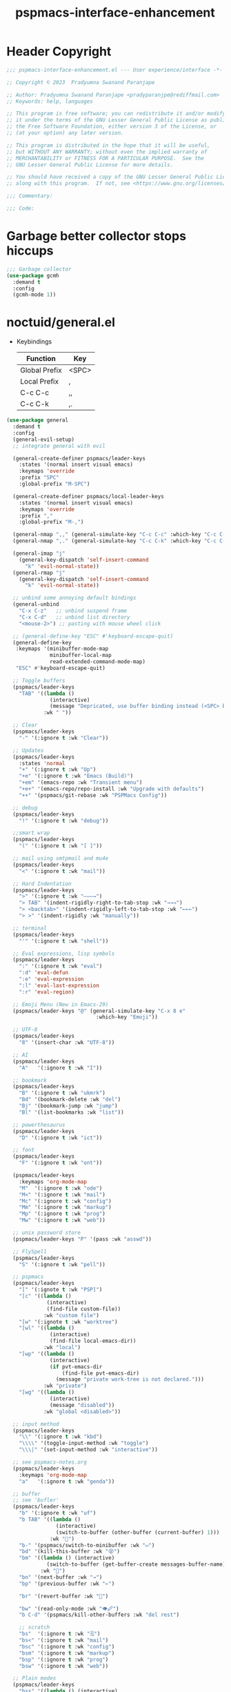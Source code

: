 #+title: pspmacs-interface-enhancement
#+PROPERTY: header-args :tangle pspmacs-interface-enhancement.el :mkdirp t :results no :eval no
#+auto_tangle: t

* Header Copyright
#+begin_src emacs-lisp
  ;;; pspmacs-interface-enhancement.el --- User experience/interface -*- lexical-binding: t; -*-

  ;; Copyright © 2023  Pradyumna Swanand Paranjape

  ;; Author: Pradyumna Swanand Paranjape <pradyparanjpe@rediffmail.com>
  ;; Keywords: help, languages

  ;; This program is free software; you can redistribute it and/or modify
  ;; it under the terms of the GNU Lesser General Public License as published by
  ;; the Free Software Foundation, either version 3 of the License, or
  ;; (at your option) any later version.

  ;; This program is distributed in the hope that it will be useful,
  ;; but WITHOUT ANY WARRANTY; without even the implied warranty of
  ;; MERCHANTABILITY or FITNESS FOR A PARTICULAR PURPOSE.  See the
  ;; GNU Lesser General Public License for more details.

  ;; You should have received a copy of the GNU Lesser General Public License
  ;; along with this program.  If not, see <https://www.gnu.org/licenses/>.

  ;;; Commentary:

  ;;; Code:
#+end_src

* Garbage better collector stops hiccups
#+begin_src emacs-lisp
  ;;; Garbage collector
  (use-package gcmh
    :demand t
    :config
    (gcmh-mode 1))
#+end_src

* noctuid/general.el
- Keybindings
  |---------------+-------|
  | Function      | Key   |
  |---------------+-------|
  | Global Prefix | <SPC> |
  | Local Prefix  | ,     |
  | C-c C-c       | ,,    |
  | C-c C-k       | ,.    |
  |---------------+-------|

#+begin_src emacs-lisp
  (use-package general
    :demand t
    :config
    (general-evil-setup)
    ;; integrate general with evil

    (general-create-definer pspmacs/leader-keys
      :states '(normal insert visual emacs)
      :keymaps 'override
      :prefix "SPC"
      :global-prefix "M-SPC")

    (general-create-definer pspmacs/local-leader-keys
      :states '(normal insert visual emacs)
      :keymaps 'override
      :prefix ","
      :global-prefix "M-,")

    (general-nmap ",," (general-simulate-key "C-c C-c" :which-key "C-c C-c"))
    (general-nmap ",." (general-simulate-key "C-c C-k" :which-key "C-c C-k"))

    (general-imap "j"
      (general-key-dispatch 'self-insert-command
        "k" 'evil-normal-state))
    (general-rmap "j"
      (general-key-dispatch 'self-insert-command
        "k" 'evil-normal-state))

    ;; unbind some annoying default bindings
    (general-unbind
      "C-x C-z"   ;; unbind suspend frame
      "C-x C-d"   ;; unbind list directory
      "<mouse-2>") ;; pasting with mouse wheel click

    ;; (general-define-key "ESC" #'keyboard-escape-quit)
    (general-define-key
     :keymaps '(minibuffer-mode-map
                minibuffer-local-map
                read-extended-command-mode-map)
     "ESC" #'keyboard-escape-quit)

    ;; Toggle buffers
    (pspmacs/leader-keys
      "TAB" '((lambda ()
                (interactive)
                (message "Depricated, use buffer binding instead (<SPC> b TAB)"))
              :wk " "))

    ;; Clear
    (pspmacs/leader-keys
      "-" '(:ignore t :wk "Clear"))

    ;; Updates
    (pspmacs/leader-keys
      :states 'normal
      "+" '(:ignore t :wk "Up")
      "+e" '(:ignore t :wk "Emacs (Build)")
      "+em" '(emacs-repo :wk "Transient menu")
      "+e+" '(emacs-repo/repo-install :wk "Upgrade with defaults")
      "++" '(pspmacs/git-rebase :wk "PSPMacs Config"))

    ;; debug
    (pspmacs/leader-keys
      "!" '(:ignore t :wk "debug"))

    ;;smart wrap
    (pspmacs/leader-keys
      "(" '(:ignore t :wk "[ ]"))

    ;; mail using smtpmail and mu4e
    (pspmacs/leader-keys
      "<" '(:ignore t :wk "mail"))

    ;; Hard Indentation
    (pspmacs/leader-keys
      ">" '(:ignore t :wk "———→")
      "> TAB" '(indent-rigidly-right-to-tab-stop :wk "→→→")
      "> <backtab>" '(indent-rigidly-left-to-tab-stop :wk "←←←")
      "> >" '(indent-rigidly :wk "manually"))

    ;; terminal
    (pspmacs/leader-keys
      "'" '(:ignore t :wk "shell"))

    ;; Eval expressions, lisp symbols
    (pspmacs/leader-keys
      ":" '(:ignore t :wk "eval")
      ":d" 'eval-defun
      ":e" 'eval-expression
      ":l" 'eval-last-expression
      ":r" 'eval-region)

    ;; Emoji Menu (New in Emacs-29)
    (pspmacs/leader-keys "@" (general-simulate-key "C-x 8 e"
                               :which-key "Emoji"))

    ;; UTF-8
    (pspmacs/leader-keys
      "8" '(insert-char :wk "UTF-8"))

    ;; AI
    (pspmacs/leader-keys
      "A"   '(:ignore t :wk "I"))

    ;; bookmark
    (pspmacs/leader-keys
      "B" '(:ignore t :wk "ukmrk")
      "Bd" '(bookmark-delete :wk "del")
      "Bj" '(bookmark-jump :wk "jump")
      "Bl" '(list-bookmarks :wk "list"))

    ;; powerthesaurus
    (pspmacs/leader-keys
      "D" '(:ignore t :wk "ict"))

    ;; font
    (pspmacs/leader-keys
      "F" '(:ignore t :wk "ont"))

    (pspmacs/leader-keys
      :keymaps 'org-mode-map
      "M"  '(:ignore t :wk "ode")
      "M<" '(:ignore t :wk "mail")
      "Mc" '(:ignore t :wk "config")
      "Mm" '(:ignore t :wk "markup")
      "Mp" '(:ignore t :wk "prog")
      "Mw" '(:ignore t :wk "web"))

    ;; unix password store
    (pspmacs/leader-keys "P" '(pass :wk "asswd"))

    ;; FlySpell
    (pspmacs/leader-keys
      "S" '(:ignore t :wk "pell"))

    ;; pspmacs
    (pspmacs/leader-keys
      "[" '(:ignote t :wk "PSP]")
      "[c" '((lambda ()
               (interactive)
               (find-file custom-file))
              :wk "custom file")
      "[w" '(:ignote t :wk "worktree")
      "[wl" '((lambda ()
                (interactive)
                (find-file local-emacs-dir))
              :wk "local")
      "[wp" '((lambda ()
                (interactive)
                (if pvt-emacs-dir
                    (find-file pvt-emacs-dir)
                  (message "private work-tree is not declared.")))
              :wk "private")
      "[wg" '((lambda ()
                (interactive)
                (message "disabled"))
              :wk "global <disabled>"))

    ;; input method
    (pspmacs/leader-keys
      "\\" '(:ignore t :wk "kbd")
      "\\\\" '(toggle-input-method :wk "toggle")
      "\\\|" '(set-input-method :wk "interactive"))

    ;; see pspmacs-notes.org
    (pspmacs/leader-keys
      :keymaps 'org-mode-map
      "a"   '(:ignore t :wk "genda"))

    ;; buffer
    ;; see 'bufler'
    (pspmacs/leader-keys
      "b" '(:ignore t :wk "uf")
      "b TAB" '((lambda ()
                  (interactive)
                  (switch-to-buffer (other-buffer (current-buffer) 1)))
                :wk "🔀")
      "b-" '(pspmacs/switch-to-minibuffer :wk "▭")
      "bd" '(kill-this-buffer :wk "😵")
      "bm" '((lambda () (interactive)
               (switch-to-buffer (get-buffer-create messages-buffer-name)))
             :wk "💬")
      "bn" '(next-buffer :wk "→")
      "bp" '(previous-buffer :wk "←")

      "br" '(revert-buffer :wk "🔁")

      "bw" '(read-only-mode :wk "👁🖉")
      "b C-d" '(pspmacs/kill-other-buffers :wk "del rest")

      ;; scratch
      "bs"  '(:ignore t :wk "🗒")
      "bs<" '(:ignore t :wk "mail")
      "bsc" '(:ignore t :wk "config")
      "bsm" '(:ignore t :wk "markup")
      "bsp" '(:ignore t :wk "prog")
      "bsw" '(:ignore t :wk "web"))

    ;; Plain modes
    (pspmacs/leader-keys
      "bss" '((lambda () (interactive)
                (customize-set-variable 'comment-start "→")
                (pspmacs/mode-scratch 'text-mode))
              :wk "plain text")

      "bs-" '((lambda () (interactive)
                (customize-set-variable 'comment-start "→")
                (pspmacs/mode-scratch 'fundamental-mode))
              :wk "fundamental"))

    ;; Comments
    (pspmacs/leader-keys
      "c" '(:ignore t :wk "omnt")
      "cl" '(comment-line :wk "comment line")
      "cp" '(comment-region :wk "comment paragraph"))

    ;; describe
    (pspmacs/leader-keys
      "d" '(:ignore t :wk "esc"))

    ;; errors
    (pspmacs/leader-keys
      "e" '(:ignore t :wk "rr"))

    ;; file operations
    (pspmacs/leader-keys
      "f" '(:ignore t :wk "ile")
      "ff" '(find-file :wk "find")
      "fD" '((lambda ()
               (interactive)
               (delete-file (buffer-file-name)))
             :wk "delete")
      "fR" '(rename-file :wk "rename")
      "fs" '(save-buffer :wk "save file")
      "fS" '(write-file :wk "save as")
      "fy" '(pspmacs/yank-file-name :wk "Copy file name"))

    ;; git
    (pspmacs/leader-keys "g" '(:ignore t :wk "it"))

    ;; help
    (pspmacs/leader-keys "h" (general-simulate-key "C-h" :which-key "C-h"))

    ;; internet
    (pspmacs/leader-keys "i" '(:ignore t :wk "net"))

    ;; jumps
    (pspmacs/leader-keys
      "j" '(:ignore t :wk "ump"))

    ;; Language server protocol
    (pspmacs/leader-keys
      :states 'normal
      :keymaps 'prog-mode-map
      "l" '(:ignore t :wk "ang"))

    ;; marks
    (pspmacs/leader-keys
      "m" '(:ignore t :wk "ark")
      "mm" '(set-mark-command :wk "set")
      "mM" '((lambda () (interactive)
               (call-interactively 'set-mark-command)
               (call-interactively 'set-mark-command))
             :wk "set deactivated mark")
      "mx" '(exchange-point-and-mark :wk "x-change"))

    ;; org mode
    (pspmacs/leader-keys
      "o" '(:ignore t :wk "rg"))

    ;; TODO:
    ;; set 'citar' and 'org-roam'

    (pspmacs/leader-keys
      "p" '(:ignore t :wk "roj"))

    ;; quit
    (pspmacs/leader-keys
      "q" '(:ignore t :wk "uit")
      "qQ" '(kill-emacs :wk "daemon")
      "qq" '(delete-frame :wk "client")
      "qr" '(restart-emacs :wk "and restart")
      "q C-f" '(delete-other-frames :wk "other frames"))

    ;; Registers *consult*
    (pspmacs/leader-keys
      "r" '(:ignore t :wk "eg"))

    ;; Toggles
    (pspmacs/leader-keys
      "t"     '(:ignore t :wk "ogl")
      "t RET" '(pspmacs/toggle-var :wk "toggle arbitrary")
      "t#"    '(:ignore t :wk "line number")
      "t#d"   '((lambda () (interactive) (setq display-line-numbers nil))
                :wk "disable")
      "t#e"   '((lambda () (interactive) (setq display-line-numbers t))
                :wk "enable")
      "t#r"   '((lambda () (interactive) (setq display-line-numbers 'relative))
                :wk "relative")
      "t#v"   '((lambda () (interactive) (setq display-line-numbers 'visual))
                :wk "visual")
      "tm"    '(:ignore t :wk "major mode")
      "tmc"   '(:ignore t :wk "config")
      "tmm"   '(:ignore t :wk "markup")
      "tmp"   '(:ignore t :wk "prog")
      "tmw"   '(:ignore t :wk "web")

      "tv"  '(visual-line-mode :wk "visual line"))

    ;; universal argument
    (pspmacs/leader-keys "u" '(universal-argument :wk "C-u"))

    ;; Window
    (pspmacs/leader-keys
      "w" '(:ignore t :which-key "in")
      "w TAB" '(other-window :wk "◎ that")
      "w=" '(balance-windows-area :wk "balance")
      "wD" '(kill-buffer-and-window :wk "& buf: del")
      "w C-d" '(delete-other-windows :wk "del rest"))

    ;; Scratch buffers and mode-toggles
    (let* ((mode-toggle-binding nil)
           (scratch-binding nil))
      (dolist (maj-mode pspmacs/mode-keybindings nil)
        (let* ((key-seq (cdr maj-mode))
               (target-mode (car maj-mode))
               (wk-hint (string-replace
                         "-mode" ""
                         (symbol-name (car maj-mode)))))
          (push `(quote (,target-mode :wk ,wk-hint))
                 mode-toggle-binding)
          (push (format "M%s" key-seq)
                mode-toggle-binding)
          (push `(quote ((lambda () (interactive)
                           (pspmacs/mode-scratch ',target-mode))
                         :wk ,wk-hint))
                 scratch-binding)
          (push (format "bs%s" key-seq)
                scratch-binding)))
      (eval `(pspmacs/leader-keys ,@mode-toggle-binding))
      (eval `(pspmacs/leader-keys ,@scratch-binding))))
#+end_src

* abo-abo/hydra
Hydra Keybindings
#+begin_src emacs-lisp
  (use-package hydra
    :demand t)
#+end_src

* Pspmacs startpage
- Better splash [[file:../pspack/pspmacs/startpage.org][StartPage]]
#+begin_src emacs-lisp
  (use-package pspmacs/startpage
    :ensure nil
    :commands pspmacs/startpage-set-up
    :config
    :general
    (pspmacs/leader-keys
      "bh" '(pspmacs/startpage-show :which-key "🏠")))
  (pspmacs/startpage-set-up)
#+end_src

* Wilfred/helpful
- Better Help
#+begin_src emacs-lisp
  (use-package helpful
    :after evil
    :init
    (setq evil-lookup-func #'helpful-at-point)
    :bind
    ([remap describe-function] . helpful-callable)
    ([remap describe-command] . helpful-command)
    ([remap describe-variable] . helpful-variable)
    ([remap describe-key] . helpful-key))

#+end_src

* mrkkrp/ace-popup-menu
- Popups as windows within emacs
#+begin_src emacs-lisp
  (use-package ace-popup-menu
    :custom
    (ace-popup-menu-show-pane-header t)
    (ace-popup-menu-mode 1))
#+end_src

* abo-abo/avy
Jump by word hints
#+begin_src emacs-lisp
  (use-package avy
    :general
    (pspmacs/leader-keys
      "jj" '(avy-goto-char-timer :wk "search")))
 #+end_src

* ace-window
#+begin_src emacs-lisp
  (use-package ace-window
    :demand t
    :general
    (pspmacs/leader-keys
      "wf" '(ace-window :wk "hint"))
    :config
    (ace-window-display-mode -1))
#+end_src

* karthink/popper
Handle popups.
#+begin_src emacs-lisp
  (use-package popper
    :general
    (general-define-key
     "C-<tab>" '(popper-toggle :wk "toggle")
     "C-<iso-lefttab>" '(popper-toggle :wk "cycle"))

    (pspmacs/leader-keys
      "w t" '(popper-toggle-type :wk "type")
      "w x" '(popper-kill-latest-popup :wk "kill"))

    :init
    (popper-mode 1)
    (popper-echo-mode 1)

    :custom
    ;; (popper-group-function #'popper-group-by-project)  ; configure project.el
    (popper-display-control t)  ; replace this with shackle.el if necessary
    (popper-mode-line "🫣")
    (popper-reference-buffers
     '("\\*Messages\\*"
       "Output\\*$"
       "\\*Async Shell Command\\*"
       "\\*Edit Annotation .*\\.pdf\\*$"

       help-mode
       helpful-mode
       compilation-mode

       ;; shells
       ;; eshell as a popup
       "^\\*eshell.*\\*$"
       eshell-mode

       ;; shell as a popup
       "^\\*shell.*\\*$"
       shell-mode

       ;; term as a popup
       "^\\*term.*\\*$"
       term-mode

       ;; vterm as a popup
       "^\\*vterm.*\\*$"
       vterm-mode

       ;; eat as a popup
       "^\\*eat.*\\*$"
       eat-mode)))
#+end_src

** Karthink himself suggests [[https://depp.brause.cc/shackle/][shackle]].
#+begin_example emacs-lisp
  (use-package shackle)
#+end_example

* emacs-evil/evil
- Use vi keybindings for emacs
#+begin_src emacs-lisp
  (use-package evil
    :general
    ;; window navigations
    (pspmacs/leader-keys
      "wd" '(evil-window-delete :wk "😵")
      "wH" '(evil-window-move-far-left :wk "←←←")
      "wh" '(evil-window-left :wk "◎ ←")
      "wJ" '(evil-window-move-very-bottom :wk "↓↓↓")
      "wj" '(evil-window-down :wk "◎ ↓")
      "wK" '(evil-window-move-very-top :wk "↑↑↑")
      "wk" '(evil-window-up :wk "◎ ↑")
      "wL" '(evil-window-move-far-right :wk "→→→")
      "wl" '(evil-window-right :wk "◎ →")
      "wn" '(evil-window-next :wk "◎ next")
      "wp" '(evil-window-prev :wk "◎ prev")
      "ws" '(evil-window-split :wk "-split-")
      "wv" '(evil-window-vsplit :wk "spl|it"))
    (general-define-key :keymaps 'evil-motion-state-map "RET" nil)
    (general-define-key :keymaps 'evil-insert-state-map "C-k" nil)
    :demand t
    :init
    (setq
     ;; allow scroll up with 'C-u'
     evil-want-C-u-scroll t
     ;; allow scroll down with 'C-d'
     evil-want-C-d-scroll t
     ;; necessary for evil collection
     evil-want-integration t
     evil-want-keybinding nil
     ;; fixes weird tab behaviour
     evil-want-C-i-jump nil)
    :custom
    (evil-search-module 'isearch)
    (evil-split-window-below t)
    (evil-vsplit-window-right t)
    (evil-undo-system 'undo-tree)

    :config
    (setq evil-normal-state-cursor '(box "orange"))
    (setq evil-insert-state-cursor '((bar . 3) "green"))
    (setq evil-visual-state-cursor '(box "light blue"))
    (setq evil-replace-state-cursor '(box "yellow"))
    (evil-mode t) ;; globally enable evil mode
    ;; default mode: normal
    (evil-set-initial-state 'messages-buffer-mode 'normal)
    ;; default mode: insert
    (evil-set-initial-state 'eshell-mode 'insert)
    (evil-set-initial-state 'magit-diff-mode 'insert))
#+end_src

* emacs-evil/evil-collection
- for compatibility with other modes.
#+begin_src emacs-lisp
  (use-package evil-collection ;; evilifies a bunch of things
    :after evil
    :demand t
    :custom
    ;; (evil-collection-outline-bind-tab-p t)
    (evil-collection-setup-minibuffer t)
    :config
    (evil-collection-init))
 #+end_src

* Surround pairs
- Auto complete paired symbols
#+begin_src emacs-lisp
  (use-package evil-surround
    :demand t
    :after evil
    :hook
    ((org-mode . (lambda () (push '(?~ . ("~" . "~")) evil-surround-pairs-alist)))
     (org-mode . (lambda () (push '(?$ . ("\\(" . "\\)")) evil-surround-pairs-alist))))
    :config
    (global-evil-surround-mode 1))
 #+end_src

* Visual highlighting hint aids
Flash highlight hints on evil actions
#+begin_src emacs-lisp
  (use-package evil-goggles
    :demand t
    :config
    (evil-goggles-mode)
    (evil-goggles-use-diff-faces))
 #+end_src

* minad
- We also use [[file:pspmacs-integration.org::*minad/consult][minad/consult]].
** minad/vertico
#+begin_src emacs-lisp
  ;; Enable vertico
  (use-package vertico
    :demand t
    :general
    (:keymaps 'vertico-map
              "C-j" #'vertico-next
              "C-k" #'vertico-previous
              "<escape>" #'minibuffer-keyboard-quit ; Close minibuffer
              ;; "C-;" #'kb/vertico-multiform-flat-toggle
              "M-<backspace>" #'vertico-directory-delete-word)
    (pspmacs/leader-keys
      "SPC" '(execute-extended-command :wk "M-x"))

    :init
    (vertico-mode)
    :hook
    (('rfn-eshadow-update-overlay . vertico-directory-tidy)))
#+end_src

* Save histories
- Persist history over Emacs restarts. Vertico sorts by history position.
#+begin_src emacs-lisp
  (use-package savehist
    :init
    (savehist-mode))
#+end_src

** minad/marginalia
- Enable rich annotations using the Marginalia package
#+begin_src emacs-lisp
  (use-package marginalia
    ;; Either bind `marginalia-cycle' globally or only in the minibuffer
    :after vertico
    :demand t
    :general
    (general-define-key
     :keymaps 'minibuffer-local-map
     "C-<escape>" #'marginalia-cycle)
    :init
    (marginalia-mode))
#+end_src

** minad/orderless
- completion style
#+begin_src emacs-lisp
  (use-package orderless
    :after vertico
    :demand t
    :init
    ;; Configure a custom style dispatcher (see the Consult wiki)
    ;; (setq orderless-style-dispatchers '(+orderless-dispatch)
    ;;       orderless-component-separator #'orderless-escapable-split-on-space)
    (setq completion-styles '(orderless partial-completion basic)
          completion-category-defaults nil)
    (add-to-list 'completion-category-overrides '(eglot orderless)))
#+end_src

** minad/tempel
#+begin_src emacs-lisp
  ;; Configure Tempel
  (use-package tempel
    ;; Require trigger prefix before template name when completing.
    :custom
    (tempel-trigger-prefix "<")

    :general
    (pspmacs/leader-keys
      ">t" '(:ignore t :wk "tempel templates")
      ">t>" '(tempel-complete :wk "complete")
      ">ti" '(tempel-insert :wk "insert"))

    :init
    ;; Setup completion at point
    (defun tempel-setup-capf ()
      ;; Add the Tempel Capf to `completion-at-point-functions'.
      ;; `tempel-expand' only triggers on exact matches. Alternatively use
      ;; `tempel-complete' if you want to see all matches, but then you
      ;; should also configure `tempel-trigger-prefix', such that Tempel
      ;; does not trigger too often when you don't expect it. NOTE: We add
      ;; `tempel-expand' *before* the main programming mode Capf, such
      ;; that it will be tried first.
      (setq-local completion-at-point-functions
                  (cons #'tempel-expand
                        completion-at-point-functions)))

    :hook
    ((prog-mode text-mod) . tempel-setup-capf)

    ;; Optionally make the Tempel templates available to Abbrev,
    ;; either locally or globally. `expand-abbrev' is bound to C-x '.
    ;; (add-hook 'prog-mode-hook #'tempel-abbrev-mode)
    ;; (global-tempel-abbrev-mode)
  )

  ;; Optional: Add tempel-collection.
  ;; The package is young and doesn't have comprehensive coverage.
  (use-package tempel-collection
    :after tempel)
#+end_src

** oantolin/embark
#+begin_src emacs-lisp
  (use-package embark
    :after vertico
    :general
    (general-def
      "C-`" 'embark-act
      "C-~" 'embark-export)
    :demand t
    :config
    ;; Hide the mode line of the Embark live/completions buffers
    (add-to-list 'display-buffer-alist
                 '("\\`\\*Embark Collect \\(Live\\|Completions\\)\\*"
                   nil
                   (window-parameters (mode-line-format . none)))))

  ;; Consult users will also want the embark-consult package.
  (use-package embark-consult
    :hook
    (embark-collect-mode . consult-preview-at-point-mode))
  #+end_src

* emacsorphanage/yascroll
Auto-hiding text-based scroll bar
#+begin_src emacs-lisp
  (use-package yascroll
    :custom
    (global-yascroll-bar-mode t)
    (yascroll-delay-to-hide 2.0)
    :config
    (set-face-attribute 'yascroll:thumb-fringe nil
                        :background "#7f7f99"
                        :foreground "#7f7f99")
    (set-face-attribute 'yascroll:thumb-text-area nil
                        :background "#7f7f99"))
#+end_src

* Mode-Line
- Custom-designed [[file:../pspack/pspmacs/pspline.org][mode-line]]
** HACK Load battery and all-the-icons
- Interactive function ~(battery)~ needs to be called,
  to load ~(battery-status-function)~
#+begin_src emacs-lisp
  (use-package pspmacs/pspline
    :ensure nil
    :commands pspmacs/pspline-set-up
    :config
    (battery))
  (pspmacs/pspline-set-up)
#+end_src

* hlissner/solaire-mode
- Distinguish buffers
#+begin_src emacs-lisp
  (use-package solaire-mode
    :config
    (solaire-global-mode +1))
#+end_src

* hydras                                                           :noexport:
#+begin_src emacs-lisp :tangle no :export no
  ;; (defhydra hydra-zoom (global-map "<f8>")
    ;; "zoom"
    ;; ("=" text-scale-increase "in")
    ;; ("-" text-scale-decrease "out"))
#+end_src

* GNU/Hyperbole
Hyperbole breaks a thumb-rule as it affects the system merely upon installation.

#+begin_warning
👎 HYPERBOLE internally "takes care of" many variables, resetting them according to what its author feels is best.
I viscerally /hate/ this behaviour.
This, among others, is a reason why I am more likely to drop =GNU Hyperbole= in future.
 #+end_warning

Variables, which I have discovered, that Hyperbole sets according to its own liking.
- =hyperbole-mode= (itself)
- =ace-window-display-mode= (Disable =ace-window-display-mode= again after =hkey-ace-window-setup=).
- =outline-minor-mode=
- =vertico-mouse-mode=
- =xref-etags-mode=

#+begin_src emacs-lisp
  (use-package hyperbole
    :after ace-window
    :demand t
    :general
    (pspmacs/leader-keys :keymaps 'hyperbole-mode-map
      "RET" '(hkey-either :wk "hyper")
      "wg" '(hycontrol-windows-grid :wk "grid")
      "wg" '(hycontrol-make-windows-grid :wk "grid"))
    :custom
    (hsys-org-enable-smart-keys t)
    (hbmap:dir-user (xdg/make-path "hyperb"))
    (hbmap:dir-filename (xdg/make-path "hyperb/HBMAP"))
    (hyrolo-file-list `(,(xdg/make-path "rolo.otl")))
    :config
    (hyperbole-mode 1)
    (hkey-ace-window-setup)
    ;; `hkey-ace-window-setup' turns `ace-window-display-mode' back on.
    (ace-window-display-mode -1))
#+end_src

* native emacs-settings
#+begin_example emacs-lisp :export none :tangle no
;; (setq locale-coding-system 'utf-8)
;; (setq coding-system-for-read 'utf-8)
;; (setq coding-system-for-write 'utf-8)
;; (setq default-process-coding-system '(utf-8-unix . utf-8-unix))
;; (set-terminal-coding-system 'utf-8)
;; (set-keyboard-coding-system 'utf-8)
;; (set-selection-coding-system 'utf-8)
;; (prefer-coding-system 'utf-8)
;; (set-default-coding-systems 'utf-8))
#+end_example

#+begin_src emacs-lisp
  (use-package emacs
    :init
    ;; Vertico suggestions
    ;; Add prompt indicator to `completing-read-multiple'.
    ;; We display [CRM<separator>], e.g., [CRM,] if the separator is a comma.
    (defun crm-indicator (args)
      (cons (format "[CRM%s] %s"
                    (replace-regexp-in-string
                     "\\`\\[.*?]\\*\\|\\[.*?]\\*\\'" ""
                     crm-separator)
                    (car args))
            (cdr args)))
    :custom
    ;; Vertico suggestions
    ;; Emacs 28: Hide commands in M-x which do not work in the current mode.
    ;; Vertico commands are hidden in normal buffers.
    (read-extended-command-predicate #'command-completion-default-include-p)
    (scroll-margin 5)
    (indent-tabs-mode nil)
    (tab-width 4)
    (svg-lib-icons-dir (xdg/make-path "svg-lib" 'cache))
    (use-dialog-box nil)
    ;; Vertico suggestions
    ;; Do not allow the cursor in the minibuffer prompt
    (minibuffer-prompt-properties
     '(read-only t cursor-intangible t face minibuffer-prompt))
    ;; Vertico suggestions
    ;; Enable recursive minibuffers
    (enable-recursive-minibuffers t)
    (abbrev-file-name (xdg/make-path "abbrev_defs" 'state))
    :hook
    (minibuffer-setup . cursor-intangible-mode)

    :config
    (advice-add #'completing-read-multiple :filter-args #'crm-indicator)
    ;;; locale
    (set-charset-priority 'unicode))
#+end_src

* Inherit from private and local
#+begin_src emacs-lisp
  (pspmacs/load-inherit)
  ;;; pspmacs-interface-enhancement.el ends here
#+end_src


